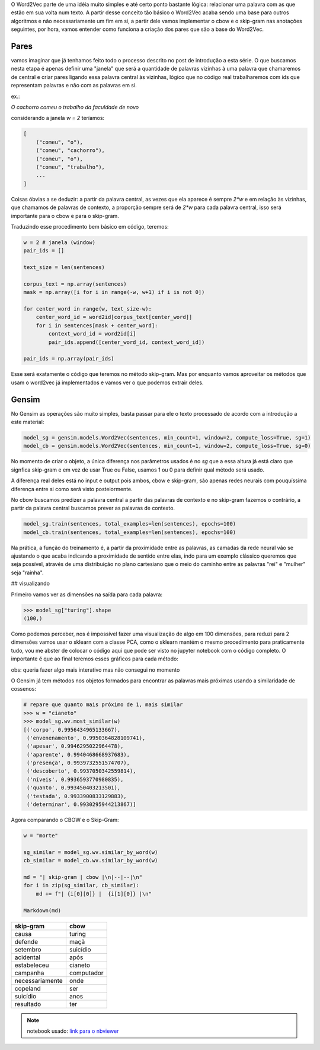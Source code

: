 .. title: Word2Vec 1: Introdução
.. slug: word2vec-1-introducao
.. date: 2018-12-06 06:13:12 UTC-03:00
.. tags: word2vec
.. category: vetorização
.. link: 
.. description: 
.. type: text

O Word2Vec parte de uma idéia muito simples e até certo ponto bastante lógica: relacionar uma palavra com as que estão em sua volta num texto. A partir desse conceito tão básico o Word2Vec acaba sendo uma base para outros algoritmos e não necessariamente um fim em si, a partir dele vamos implementar o cbow e o skip-gram nas anotações seguintes, por hora, vamos entender como funciona a criação dos pares que são a base do Word2Vec.

Pares
-----

vamos imaginar que já tenhamos feito todo o processo descrito no post de introdução a esta série. O que buscamos nesta etapa é apenas definir uma "janela" que será a quantidade de palavras vizinhas à uma palavra que chamaremos de central e criar pares ligando essa palavra central às vizinhas, lógico que no código real trabalharemos com ids que representam palavras e não com as palavras em si.

ex.:

`O cachorro comeu o trabalho da faculdade de novo`

considerando a janela `w = 2` teríamos:

.. code-block:: python

   [
       ("comeu", "o"),
       ("comeu", "cachorro"),
       ("comeu", "o"),
       ("comeu", "trabalho"),
       ...
   ]


Coisas óbvias a se deduzir: a partir da palavra central, as vezes que ela aparece é sempre `2*w` e em relação às vizinhas, que chamamos de palavras de contexto, a proporção sempre será de `2*w` para cada palavra central, isso será importante para o cbow e para o skip-gram.

Traduzindo esse procedimento bem básico em código, teremos:

.. code-block:: python

   w = 2 # janela (window)
   pair_ids = []

   text_size = len(sentences)

   corpus_text = np.array(sentences)
   mask = np.array([i for i in range(-w, w+1) if i is not 0])

   for center_word in range(w, text_size-w):
       center_word_id = word2id[corpus_text[center_word]]
       for i in sentences[mask + center_word]:
           context_word_id = word2id[i]
           pair_ids.append([center_word_id, context_word_id])
           
   pair_ids = np.array(pair_ids)


Esse será exatamente o código que teremos no método skip-gram. Mas por enquanto vamos aproveitar os métodos que usam o word2vec já implementados e vamos ver o que podemos extrair deles.

Gensim
------

No Gensim as operações são muito simples, basta passar para ele o texto processado de acordo com a introdução a este material:

.. code-block:: python

   model_sg = gensim.models.Word2Vec(sentences, min_count=1, window=2, compute_loss=True, sg=1) 
   model_cb = gensim.models.Word2Vec(sentences, min_count=1, window=2, compute_loss=True, sg=0) 


No momento de criar o objeto, a única diferença nos parâmetros usados é no `sg` que a essa altura já está claro que signfica skip-gram e em vez de usar True ou False, usamos 1 ou 0 para definir qual método será usado.

A diferença real deles está no input e output pois ambos, cbow e skip-gram, são apenas redes neurais com pouquíssima diferença entre si como será visto posteiormente.

No cbow buscamos predizer a palavra central a partir das palavras de contexto e no skip-gram fazemos o contrário, a partir da palavra central buscamos prever as palavras de contexto.

.. image:: /images/skip-gram_cbow.png

.. code-block:: python

   model_sg.train(sentences, total_examples=len(sentences), epochs=100)
   model_cb.train(sentences, total_examples=len(sentences), epochs=100)


Na prática, a função do treinamento é, a partir da proximidade entre as palavras, as camadas da rede neural vão se ajustando o que acaba indicando a proximidade de sentido entre elas, indo para um exemplo clássico queremos que seja possível, através de uma distribuição no plano cartesiano que o meio do caminho entre as palavras "rei" e "mulher" seja "rainha".

## visualizando

Primeiro vamos ver as dimensões na saída para cada palavra:

.. code-block:: python

   >>> model_sg["turing"].shape
   (100,)

Como podemos perceber, nos é impossível fazer uma visualização de algo em 100 dimensões, para reduzi para 2 dimensões vamos usar o sklearn com a classe PCA, como o sklearn mantém o mesmo procedimento para praticamente tudo, vou me abster de colocar o código aqui que pode ser visto no jupyter notebook com o código completo. O importante é que ao final teremos esses gráficos para cada método:

obs: queria fazer algo mais interativo mas não consegui no momento

.. image:: /images/word2vec-1.png

O Gensim já tem métodos nos objetos formados para encontrar as palavras mais próximas usando a similaridade de cossenos:

.. code-block:: python

   # repare que quanto mais próximo de 1, mais similar
   >>> w = "cianeto"
   >>> model_sg.wv.most_similar(w)
   [('corpo', 0.9956434965133667),
    ('envenenamento', 0.9950364828109741),
    ('apesar', 0.9946295022964478),
    ('aparente', 0.9940468668937683),
    ('presença', 0.9939732551574707),
    ('descoberto', 0.9937050342559814),
    ('níveis', 0.9936593770980835),
    ('quanto', 0.993450403213501),
    ('testada', 0.9933900833129883),
    ('determinar', 0.9930295944213867)]

Agora comparando o CBOW e o Skip-Gram:

.. code-block:: python

   w = "morte"

   sg_similar = model_sg.wv.similar_by_word(w)
   cb_similar = model_cb.wv.similar_by_word(w)

   md = "| skip-gram | cbow |\n|--|--|\n"
   for i in zip(sg_similar, cb_similar):
       md += f"| {i[0][0]} |  {i[1][0]} |\n"

   Markdown(md)

================  ===========
skip-gram         cbow 
================  ===========
causa             turing
defende           maçã 
setembro          suicídio 
acidental         após 
estabeleceu       cianeto 
campanha          computador 
necessariamente   onde 
copeland          ser 
suicídio          anos 
resultado         ter
================  ===========


.. note:: notebook usado: `link para o nbviewer <http://nbviewer.jupyter.org/github/demacdolincoln/anotacoes-nlp/blob/src/files/word2vec-1-introducao.ipynb>`_
